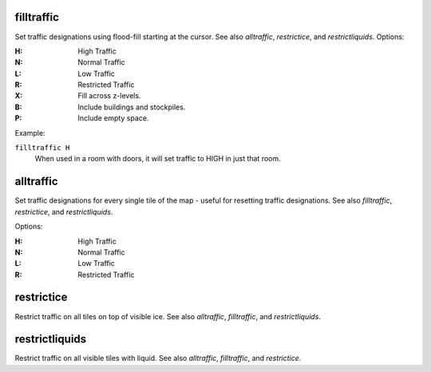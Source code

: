 .. _alltraffic:
.. _restrictice:
.. _restrictliquids:

filltraffic
===========
Set traffic designations using flood-fill starting at the cursor.
See also `alltraffic`, `restrictice`, and `restrictliquids`.  Options:

:H:     High Traffic
:N:     Normal Traffic
:L:     Low Traffic
:R:     Restricted Traffic
:X:     Fill across z-levels.
:B:     Include buildings and stockpiles.
:P:     Include empty space.

Example:

``filltraffic H``
  When used in a room with doors, it will set traffic to HIGH in just that room.

alltraffic
==========
Set traffic designations for every single tile of the map - useful for resetting
traffic designations.  See also `filltraffic`, `restrictice`, and `restrictliquids`.

Options:

:H:     High Traffic
:N:     Normal Traffic
:L:     Low Traffic
:R:     Restricted Traffic

restrictice
===========
Restrict traffic on all tiles on top of visible ice.
See also `alltraffic`, `filltraffic`, and `restrictliquids`.

restrictliquids
===============
Restrict traffic on all visible tiles with liquid.
See also `alltraffic`, `filltraffic`, and `restrictice`.
